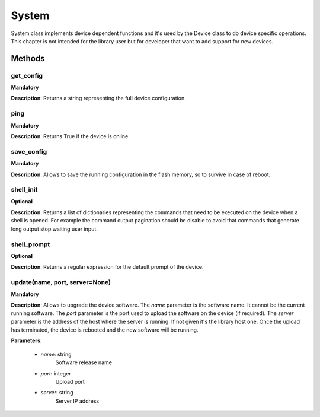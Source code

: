 .. _system-section:

System
******
System class implements device dependent functions and it's used by the Device class to do device specific
operations. This chapter is not intended for the library user but for developer that want to add support for new devices.

Methods
-------

**get_config**
""""""""""""""
**Mandatory**

**Description**: Returns a string representing the full device configuration.

**ping**
""""""""""""""
**Mandatory**

**Description**: Returns True if the device is online.

**save_config**
"""""""""""""""
**Mandatory**

**Description**: Allows to save the running configuration in the flash memory, so to survive in case of reboot.

**shell_init**
""""""""""""""
**Optional**

**Description**: Returns a list of dictionaries representing the commands that need to be executed on the device when a
shell is opened. For example the command output pagination should be disable to avoid that commands that generate long
output stop waiting user input.

**shell_prompt**
""""""""""""""""
**Optional**

**Description**: Returns a regular expression for the default prompt of the device.

**update(name, port, server=None)**
""""""""""""""""""""""""""""""""""""""""""""
**Mandatory**

**Description**: Allows to upgrade the device software.
The *name* parameter is the software name.
It cannot be the current running software.
The *port* parameter is the port used to upload the software on the device (if required).
The *server* parameter is the address of the host where the server is running.
If not given it's the library host one.
Once the upload has terminated, the device is rebooted and the new software will be running.

**Parameters**:

    - *name*: string
        Software release name

    - *port*: integer
        Upload port

    - *server*: string
        Server IP address

